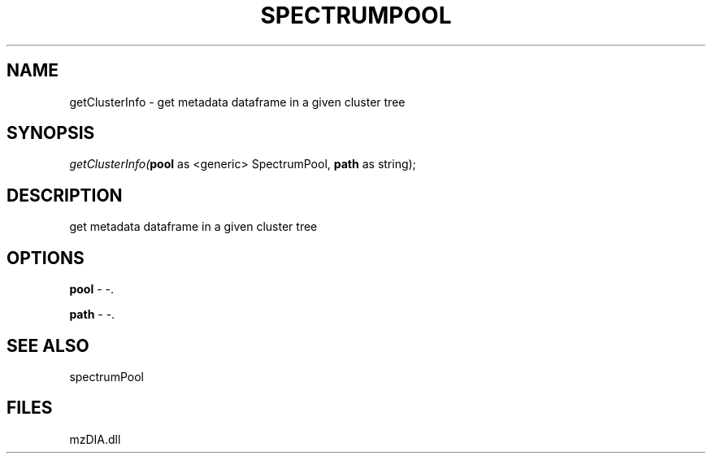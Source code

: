 .\" man page create by R# package system.
.TH SPECTRUMPOOL 1 2000-Jan "getClusterInfo" "getClusterInfo"
.SH NAME
getClusterInfo \- get metadata dataframe in a given cluster tree
.SH SYNOPSIS
\fIgetClusterInfo(\fBpool\fR as <generic> SpectrumPool, 
\fBpath\fR as string);\fR
.SH DESCRIPTION
.PP
get metadata dataframe in a given cluster tree
.PP
.SH OPTIONS
.PP
\fBpool\fB \fR\- -. 
.PP
.PP
\fBpath\fB \fR\- -. 
.PP
.SH SEE ALSO
spectrumPool
.SH FILES
.PP
mzDIA.dll
.PP
